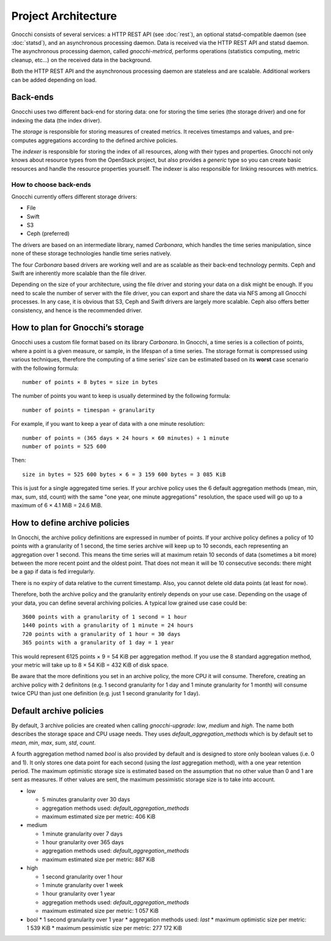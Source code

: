 ======================
 Project Architecture
======================

Gnocchi consists of several services: a HTTP REST API (see :doc:`rest`), an
optional statsd-compatible daemon (see :doc:`statsd`), and an asynchronous
processing daemon. Data is received via the HTTP REST API and statsd daemon.
The asynchronous processing daemon, called `gnocchi-metricd`, performs
operations (statistics computing, metric cleanup, etc...) on the received data
in the background.

Both the HTTP REST API and the asynchronous processing daemon are stateless and
are scalable. Additional workers can be added depending on load.


Back-ends
---------

Gnocchi uses two different back-end for storing data: one for storing the time
series (the storage driver) and one for indexing the data (the index driver).

The *storage* is responsible for storing measures of created metrics. It
receives timestamps and values, and pre-computes aggregations according to
the defined archive policies.

The *indexer* is responsible for storing the index of all resources, along with
their types and properties. Gnocchi not only knows about resource types from
the OpenStack project, but also provides a *generic* type so you can create
basic resources and handle the resource properties yourself. The indexer is
also responsible for linking resources with metrics.

How to choose back-ends
~~~~~~~~~~~~~~~~~~~~~~~

Gnocchi currently offers different storage drivers:

* File
* Swift
* S3
* Ceph (preferred)

The drivers are based on an intermediate library, named *Carbonara*, which
handles the time series manipulation, since none of these storage technologies
handle time series natively.

The four *Carbonara* based drivers are working well and are as scalable as
their back-end technology permits. Ceph and Swift are inherently more scalable
than the file driver.

Depending on the size of your architecture, using the file driver and storing
your data on a disk might be enough. If you need to scale the number of server
with the file driver, you can export and share the data via NFS among all
Gnocchi processes. In any case, it is obvious that S3, Ceph and Swift drivers
are largely more scalable. Ceph also offers better consistency, and hence is
the recommended driver.

How to plan for Gnocchi’s storage
---------------------------------

Gnocchi uses a custom file format based on its library *Carbonara*. In Gnocchi,
a time series is a collection of points, where a point is a given measure, or
sample, in the lifespan of a time series. The storage format is compressed
using various techniques, therefore the computing of a time series' size can be
estimated based on its **worst** case scenario with the following formula::

    number of points × 8 bytes = size in bytes

The number of points you want to keep is usually determined by the following
formula::

    number of points = timespan ÷ granularity

For example, if you want to keep a year of data with a one minute resolution::

    number of points = (365 days × 24 hours × 60 minutes) ÷ 1 minute
    number of points = 525 600

Then::

    size in bytes = 525 600 bytes × 6 = 3 159 600 bytes = 3 085 KiB

This is just for a single aggregated time series. If your archive policy uses
the 6 default aggregation methods (mean, min, max, sum, std, count) with the
same "one year, one minute aggregations" resolution, the space used will go up
to a maximum of 6 × 4.1 MiB = 24.6 MiB.


How to define archive policies
------------------------------

In Gnocchi, the archive policy definitions are expressed in number of points.
If your archive policy defines a policy of 10 points with a granularity of 1
second, the time series archive will keep up to 10 seconds, each representing
an aggregation over 1 second. This means the time series will at maximum retain
10 seconds of data (sometimes a bit more) between the more recent point and the
oldest point. That does not mean it will be 10 consecutive seconds: there might
be a gap if data is fed irregularly.

There is no expiry of data relative to the current timestamp. Also, you cannot
delete old data points (at least for now).

Therefore, both the archive policy and the granularity entirely depends on your
use case. Depending on the usage of your data, you can define several archiving
policies. A typical low grained use case could be::

    3600 points with a granularity of 1 second = 1 hour
    1440 points with a granularity of 1 minute = 24 hours
    720 points with a granularity of 1 hour = 30 days
    365 points with a granularity of 1 day = 1 year

This would represent 6125 points × 9 = 54 KiB per aggregation method. If
you use the 8 standard aggregation method, your metric will take up to 8 × 54
KiB = 432 KiB of disk space.

Be aware that the more definitions you set in an archive policy, the more CPU
it will consume. Therefore, creating an archive policy with 2 definitons (e.g.
1 second granularity for 1 day and 1 minute granularity for 1 month) will
consume twice CPU than just one definition (e.g. just 1 second granularity for
1 day).

Default archive policies
------------------------

By default, 3 archive policies are created when calling `gnocchi-upgrade`:
*low*, *medium* and *high*. The name both describes the storage space and CPU
usage needs. They uses `default_aggregation_methods` which is by default set to
*mean*, *min*, *max*, *sum*, *std*, *count*.

A fourth aggregation method named `bool` is also provided by default and is
designed to store only boolean values (i.e. 0 and 1). It only stores one data
point for each second (using the `last` aggregation method), with a one year
retention period. The maximum optimistic storage size is estimated based on the
assumption that no other value than 0 and 1 are sent as measures. If other
values are sent, the maximum pessimistic storage size is to take into account.

- low

  * 5 minutes granularity over 30 days
  * aggregation methods used: `default_aggregation_methods`
  * maximum estimated size per metric: 406 KiB

- medium

  * 1 minute granularity over 7 days
  * 1 hour granularity over 365 days
  * aggregation methods used: `default_aggregation_methods`
  * maximum estimated size per metric: 887 KiB

- high

  * 1 second granularity over 1 hour
  * 1 minute granularity over 1 week
  * 1 hour granularity over 1 year
  * aggregation methods used: `default_aggregation_methods`
  * maximum estimated size per metric: 1 057 KiB

- bool
  * 1 second granularity over 1 year
  * aggregation methods used: *last*
  * maximum optimistic size per metric: 1 539 KiB
  * maximum pessimistic size per metric: 277 172 KiB
